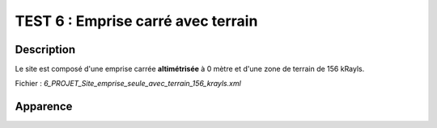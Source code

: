 ===========================================
TEST 6 : Emprise carré avec terrain
===========================================

**Description**
+++++++++++++++

Le site est composé d'une emprise carrée **altimétrisée** à 0 mètre et d'une zone de terrain de 156 kRayls.

Fichier : *6_PROJET_Site_emprise_seule_avec_terrain_156_krayls.xml*

**Apparence**
+++++++++++++

.. image:: /_static/images/tests/Img_6.jpeg
   :height: 287
   :width: 512
